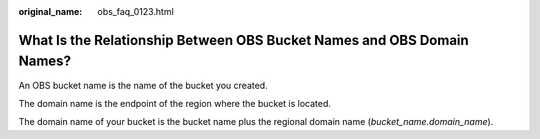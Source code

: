 :original_name: obs_faq_0123.html

.. _obs_faq_0123:

What Is the Relationship Between OBS Bucket Names and OBS Domain Names?
=======================================================================

An OBS bucket name is the name of the bucket you created.

The domain name is the endpoint of the region where the bucket is located.

The domain name of your bucket is the bucket name plus the regional domain name (*bucket_name.domain_name*).
